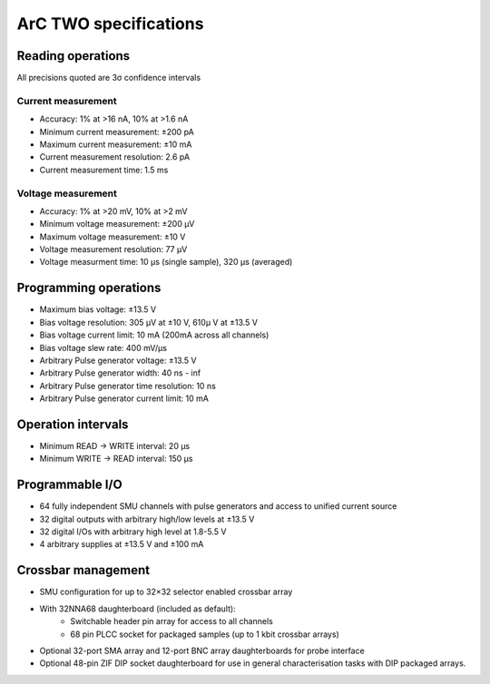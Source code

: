 ArC TWO specifications
======================

Reading operations
------------------

All precisions quoted are 3σ confidence intervals

Current measurement
^^^^^^^^^^^^^^^^^^^

* Accuracy: 1% at >16 nA, 10% at >1.6 nA
* Minimum current measurement: ±200 pA
* Maximum current measurement: ±10 mA
* Current measurement resolution: 2.6 pA
* Current measurement time: 1.5 ms

Voltage measurement
^^^^^^^^^^^^^^^^^^^

* Accuracy: 1% at >20 mV, 10% at >2 mV
* Minimum voltage measurement: ±200 μV
* Maximum voltage measurement: ±10 V
* Voltage measurement resolution: 77 μV
* Voltage measurment time: 10 μs (single sample), 320 μs (averaged)

Programming operations
----------------------

* Maximum bias voltage: ±13.5 V
* Bias voltage resolution: 305 μV at ±10 V, 610μ V at ±13.5 V
* Bias voltage current limit: 10 mA (200mA across all channels)
* Bias voltage slew rate: 400 mV/μs
* Arbitrary Pulse generator voltage: ±13.5 V
* Arbitrary Pulse generator width: 40 ns - inf
* Arbitrary Pulse generator time resolution: 10 ns
* Arbitrary Pulse generator current limit: 10 mA

Operation intervals
-------------------

* Minimum READ → WRITE interval: 20 μs
* Minimum WRITE → READ interval: 150 μs

Programmable I/O
----------------

* 64 fully independent SMU channels with pulse generators and access to
  unified current source
* 32 digital outputs with arbitrary high/low levels at ±13.5 V
* 32 digital I/Os with arbitrary high level at 1.8-5.5 V
* 4 arbitrary supplies at ±13.5 V and ±100 mA

Crossbar management
-------------------

* SMU configuration for up to 32×32 selector enabled crossbar array
* With 32NNA68 daughterboard (included as default):
   - Switchable header pin array for access to all channels
   - 68 pin PLCC socket for packaged samples (up to 1 kbit crossbar
     arrays)
* Optional 32-port SMA array and 12-port BNC array daughterboards for probe
  interface
* Optional 48-pin ZIF DIP socket daughterboard for use in general
  characterisation tasks with DIP packaged arrays.
